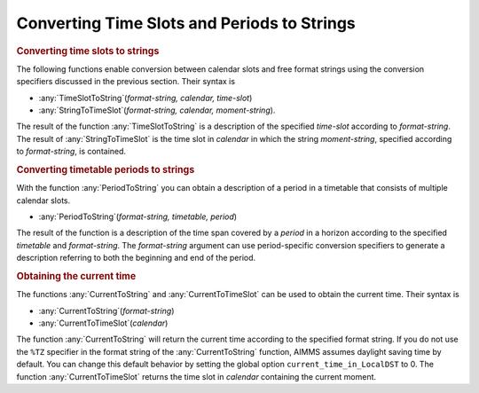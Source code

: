 .. _sec:time.convert:

Converting Time Slots and Periods to Strings
============================================

.. rubric:: Converting time slots to strings

The following functions enable conversion between calendar slots and
free format strings using the conversion specifiers discussed in the
previous section. Their syntax is

-  :any:`TimeSlotToString`\ (*format-string, calendar, time-slot*)

-  :any:`StringToTimeSlot`\ (*format-string, calendar, moment-string*).

The result of the function :any:`TimeSlotToString` is a description of the
specified *time-slot* according to *format-string*. The result of
:any:`StringToTimeSlot` is the time slot in *calendar* in which the string
*moment-string*, specified according to *format-string*, is contained.

.. rubric:: Converting timetable periods to strings

With the function :any:`PeriodToString` you can obtain a description of a
period in a timetable that consists of multiple calendar slots.

-  :any:`PeriodToString`\ (*format-string, timetable, period*)

The result of the function is a description of the time span covered by
a *period* in a horizon according to the specified *timetable* and
*format-string*. The *format-string* argument can use period-specific
conversion specifiers to generate a description referring to both the
beginning and end of the period.

.. rubric:: Obtaining the current time

The functions :any:`CurrentToString` and :any:`CurrentToTimeSlot` can be used
to obtain the current time. Their syntax is

-  :any:`CurrentToString`\ (*format-string*)

-  :any:`CurrentToTimeSlot`\ (*calendar*)

The function :any:`CurrentToString` will return the current time according
to the specified format string. If you do not use the ``%TZ`` specifier
in the format string of the :any:`CurrentToString` function, AIMMS assumes
daylight saving time by default. You can change this default behavior by
setting the global option ``current_time_in_LocalDST`` to 0. The
function :any:`CurrentToTimeSlot` returns the time slot in *calendar*
containing the current moment.